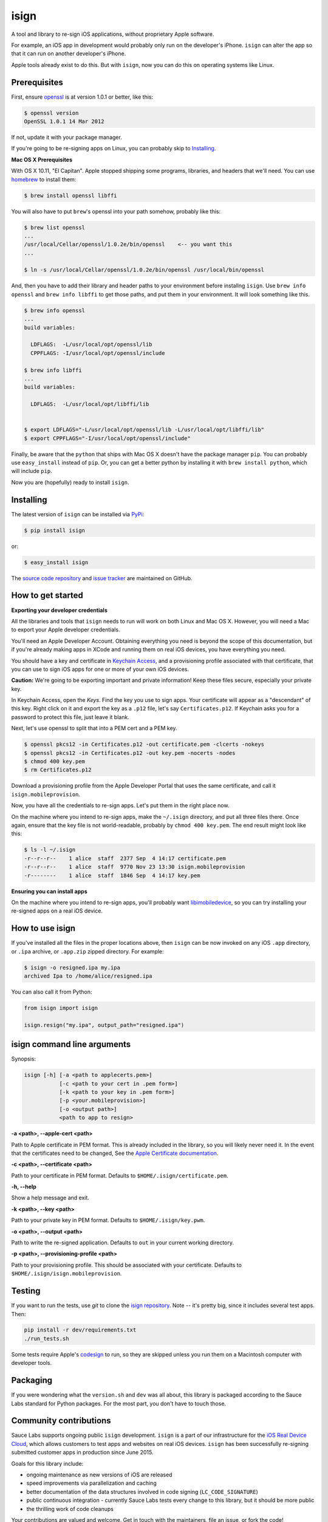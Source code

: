 isign
=====

A tool and library to re-sign iOS applications, without proprietary Apple software.

For example, an iOS app in development would probably only run on the developer's iPhone. 
``isign`` can alter the app so that it can run on another developer's iPhone.

Apple tools already exist to do this. But with ``isign``, now you can do this on operating
systems like Linux.


Prerequisites
-------------

First, ensure `openssl <https://www.openssl.org>`__ is at version 1.0.1 or better, like
this:

.. code::

  $ openssl version
  OpenSSL 1.0.1 14 Mar 2012

If not, update it with your package manager.

If you're going to be re-signing apps on Linux, you can probably skip to Installing_.

**Mac OS X Prerequisites**

With OS X 10.11, "El Capitan". Apple stopped shipping some programs, libraries, and 
headers that we'll need. You can use `homebrew <http://brew.sh>`__ to install them:

.. code::

  $ brew install openssl libffi

You will also have to put ``brew``'s openssl into your path somehow, probably like this:

.. code::
  
  $ brew list openssl
  ... 
  /usr/local/Cellar/openssl/1.0.2e/bin/openssl    <-- you want this
  ...

  $ ln -s /usr/local/Cellar/openssl/1.0.2e/bin/openssl /usr/local/bin/openssl

And, then you have to add their library and header paths to your environment before
installng ``isign``. Use ``brew info openssl`` and ``brew info libffi`` to get those paths, 
and put them in your environment. It will look something like this.

.. code::
  
  $ brew info openssl
  ...
  build variables:

    LDFLAGS:  -L/usr/local/opt/openssl/lib
    CPPFLAGS: -I/usr/local/opt/openssl/include

  $ brew info libffi
  ...
  build variables:

    LDFLAGS:  -L/usr/local/opt/libffi/lib


  $ export LDFLAGS="-L/usr/local/opt/openssl/lib -L/usr/local/opt/libffi/lib"
  $ export CPPFLAGS="-I/usr/local/opt/openssl/include"

Finally, be aware that the ``python`` that ships with Mac OS X doesn't have the package 
manager ``pip``. You can probably use ``easy_install`` instead of ``pip``. Or, you can get a better 
python by installing it with ``brew install python``, which will include ``pip``.

Now you are (hopefully) ready to install ``isign``.

.. _Installing:

Installing
----------

The latest version of ``isign`` can be installed via `PyPi <https://pypi.python.org/pypi/isign/>`__:

.. code::

  $ pip install isign

or:

.. code::

  $ easy_install isign

The `source code repository <https://github.com/saucelabs/isign>`__ 
and `issue tracker <https://github.com/saucelabs/isign/issues>`__ 
are maintained on GitHub.


How to get started
------------------

**Exporting your developer credentials**

All the libraries and tools that ``isign`` needs to run will work on both Linux 
and Mac OS X. However, you will need a Mac to export your Apple developer 
credentials.

You'll need an Apple Developer Account. Obtaining everything you need is
beyond the scope of this documentation, but if you're already making apps
in XCode and running them on real iOS devices, you have everything you need.

You should have a key and certificate in 
`Keychain Access <https://en.wikipedia.org/wiki/Keychain_(software)>`__,
and a provisioning profile associated with that certificate, that you 
can use to sign iOS apps for one or more of your own iOS devices.

**Caution:** We're going to be exporting important and private information!
Keep these files secure, especially your private key.

In Keychain Access, open the *Keys*. Find the key you use to sign apps. Your certificate will 
appear as a "descendant" of this key. Right click on it and 
export the key as a ``.p12`` file, let's say ``Certificates.p12``. If Keychain 
asks you for a password to protect this file, just leave it blank. 

Next, let's use openssl to split that into a PEM cert and a PEM key.

.. code::

  $ openssl pkcs12 -in Certificates.p12 -out certificate.pem -clcerts -nokeys
  $ openssl pkcs12 -in Certificates.p12 -out key.pem -nocerts -nodes
  $ chmod 400 key.pem
  $ rm Certificates.p12

Download a provisioning profile from the Apple Developer Portal that uses the 
same certificate, and call it ``isign.mobileprovision``.

Now, you have all the credentials to re-sign apps. Let's put them in the right place
now.

On the machine where you intend to re-sign apps, make the ``~/.isign`` directory, and
put all three files there. Once again, ensure that the key file is not world-readable,
probably by ``chmod 400 key.pem``. The end result might look like this:

.. code::

  $ ls -l ~/.isign
  -r--r--r--    1 alice  staff  2377 Sep  4 14:17 certificate.pem
  -r--r--r--    1 alice  staff  9770 Nov 23 13:30 isign.mobileprovision
  -r--------    1 alice  staff  1846 Sep  4 14:17 key.pem

**Ensuring you can install apps**

On the machine where you intend to re-sign apps, you'll probably want 
`libimobiledevice <http://www.libimobiledevice.org/>`__, so you can try 
installing your re-signed apps on a real iOS device.


How to use isign
----------------

If you've installed all the files in the proper locations above, then ``isign`` can be now invoked
on any iOS ``.app`` directory, or ``.ipa`` archive, or ``.app.zip`` zipped directory. For example:

.. code::

  $ isign -o resigned.ipa my.ipa
  archived Ipa to /home/alice/resigned.ipa

You can also call it from Python:

.. code:: python

  from isign import isign

  isign.resign("my.ipa", output_path="resigned.ipa")


isign command line arguments
----------------------------

Synopsis:

.. code::

    isign [-h] [-a <path to applecerts.pem>] 
               [-c <path to your cert in .pem form>]
               [-k <path to your key in .pem form>] 
               [-p <your.mobileprovision>] 
               [-o <output path>]
               <path to app to resign>

**-a <path>, --apple-cert <path>**

Path to Apple certificate in PEM format. This is already included in the library, so you will likely
never need it. In the event that the certificates need to be changed, See the `Apple Certificate documentation <docs/applecerts.rst>`__.

**-c <path>, --certificate <path>**

Path to your certificate in PEM format. Defaults to ``$HOME/.isign/certificate.pem``.

**-h, --help**

Show a help message and exit.

**-k <path>, --key <path>**

Path to your private key in PEM format. Defaults to ``$HOME/.isign/key.pwm``.

**-o <path>, --output <path>**

Path to write the re-signed application. Defaults to ``out`` in your current working directory.

**-p <path>, --provisioning-profile <path>**

Path to your provisioning profile. This should be associated with your certificate. Defaults to 
``$HOME/.isign/isign.mobileprovision``.


Testing
-------

If you want to run the tests, use `git` to clone the `isign repository <https://github.com/saucelabs/isign>`__. 
Note -- it's pretty big, since it includes several test apps. Then:

.. code::

  pip install -r dev/requirements.txt
  ./run_tests.sh

Some tests require Apple's
`codesign <https://developer.apple.com/library/mac/documentation/Darwin/Reference/ManPages/man1/codesign.1.html>`__
to run, so they are skipped unless you run them on a Macintosh computer with developer tools.


Packaging
---------

If you were wondering what the ``version.sh`` and ``dev`` was all about, this library is 
packaged according to the Sauce Labs standard for Python packages. For the most part, you don't
have to touch those.


Community contributions
------------------------

Sauce Labs supports ongoing public ``isign`` development. ``isign`` is a part of our infrastructure
for the `iOS Real Device Cloud <https://saucelabs.com/press-room/press-releases/sauce-labs-expands-mobile-test-automation-cloud-with-the-addition-of-real-devices-1>`__,
which allows customers to test apps and websites on real iOS devices. ``isign`` has been successfully re-signing submitted customer apps in production
since June 2015.

Goals for this library include:

* ongoing maintenance as new versions of iOS are released
* speed improvements via parallelization and caching
* better documentation of the data structures involved in code signing (``LC_CODE_SIGNATURE``)
* public continuous integration - currently Sauce Labs tests every change to this library, but it should be more public
* the thrilling work of code cleanups

Your contributions are valued and welcome. Get in touch with the maintainers, file an issue, or fork the code!


Code of conduct
---------------

This project not have an official code of conduct, yet, but one is forthcoming. Please contribute
to discussion `here <https://github.com/saucelabs/isign/issues/6>`__.


More documentation
------------------

See the `docs <docs>`__ directory of this repository for random stuff that didn't fit here.


Authors
-------
`Neil Kandalgaonkar <https://github.com/neilk>`__ is the main developer and maintainer.

Proof of concept by `Steven Hazel <https://github.com/sah>`__ and Neil Kandalgaonkar.

Reference scripts using Apple tools by `Michael Han <https://github.com/mhan>`__.
